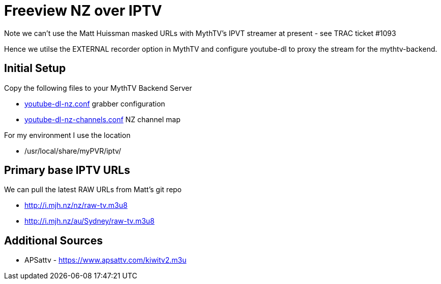= Freeview NZ over IPTV 

Note we can't use the Matt Huissman masked URLs with MythTV's
IPVT streamer at present - see TRAC ticket #1093

Hence we utilse the EXTERNAL recorder option in MythTV
and configure youtube-dl to proxy the stream for the mythtv-backend.

== Initial Setup

Copy the following files to your MythTV Backend Server

- link:external/youtube-dl-nz.conf[youtube-dl-nz.conf] grabber configuration
- link:external/youtube-dl-nz-channels.conf[youtube-dl-nz-channels.conf] NZ channel map

For my environment I use the location

 - /usr/local/share/myPVR/iptv/

== Primary base IPTV URLs
We can pull the latest RAW URLs from Matt's git repo

 - http://i.mjh.nz/nz/raw-tv.m3u8
 - http://i.mjh.nz/au/Sydney/raw-tv.m3u8

== Additional Sources

 - APSattv - https://www.apsattv.com/kiwitv2.m3u
